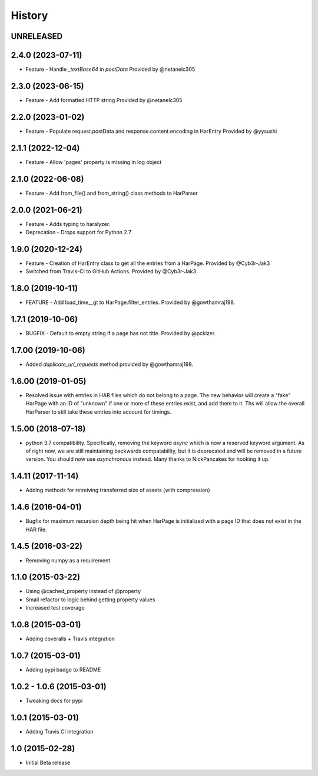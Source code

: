 .. :changelog

History
-------

UNRELEASED
++++++++++++++++++

2.4.0 (2023-07-11)
++++++++++++++++++

* Feature - Handle `_textBase64` in `postData`
  Provided by @netanelc305

2.3.0 (2023-06-15)
++++++++++++++++++

* Feature - Add formatted HTTP string
  Provided by @netanelc305


2.2.0 (2023-01-02)
++++++++++++++++++

* Feature - Populate request.postData and response.content.encoding in HarEntry
  Provided by @yysushi

2.1.1 (2022-12-04)
++++++++++++++++++

* Feature - Allow 'pages' property is missing in log object

2.1.0 (2022-06-08)
++++++++++++++++++

* Feature - Add from_file() and from_string() class methods to HarParser


2.0.0 (2021-06-21)
++++++++++++++++++

* Feature - Adds typing to haralyzer.

* Deprecation - Drops support for Python 2.7


1.9.0 (2020-12-24)
++++++++++++++++++

* Feature - Creation of HarEntry class to get all the entries from a HarPage.
  Provided by @Cyb3r-Jak3

* Switched from Travis-CI to GitHub Actions.
  Provided by @Cyb3r-Jak3


1.8.0 (2019-10-11)
++++++++++++++++++

* FEATURE - Add load_time__gt to HarPage.filter_entries.
  Provided by @gowthamraj198.

1.7.1 (2019-10-06)
++++++++++++++++++

* BUGFIX - Default to empty string if a page has not title.
  Provided by @pckizer.

1.7.00 (2019-10-06)
++++++++++++++++++

* Added `duplicate_url_requests` method provided by @gowthamraj198.

1.6.00 (2019-01-05)
++++++++++++++++++

* Resolved issue with entries in HAR files which do not belong to a page. The
  new behavior will create a "fake" HarPage with an ID of "unknown" if one or
  more of these entries exist, and add them to it. Ths will allow the overall
  HarParser to still take these entries into account for timings.

1.5.00 (2018-07-18)
++++++++++++++++++

* python 3.7 compatibility. Specifically, removing the keyword `async` which is now a reserved keyword
  argument. As of right now, we are still maintaining backwards compatability, but it is deprecated and
  will be removed in a future version. You should now use `asynchronous` instead. Many thanks to
  NickPancakes for hooking it up.

1.4.11 (2017-11-14)
+++++++++++++++++++

* Adding methods for retreiving transferred size of assets (with compression)

1.4.6 (2016-04-01)
++++++++++++++++++

* Bugfix for maximum recursion depth being hit when HarPage is initialized with a page
  ID that does not exist in the HAR file.

1.4.5 (2016-03-22)
++++++++++++++++++

* Removing numpy as a requirement

1.1.0 (2015-03-22)
++++++++++++++++++

* Using @cached_property instead of @property
* Small refactor to logic behind getting property values
* Increased test coverage

1.0.8 (2015-03-01)
++++++++++++++++++

* Adding coveralls + Travis integration

1.0.7 (2015-03-01)
++++++++++++++++++

* Adding pypi badge to README

1.0.2 - 1.0.6 (2015-03-01)
++++++++++++++++++

* Tweaking docs for pypi

1.0.1 (2015-03-01)
++++++++++++++++++

* Adding Travis CI integration

1.0 (2015-02-28)
++++++++++++++++

* Initial Beta release
